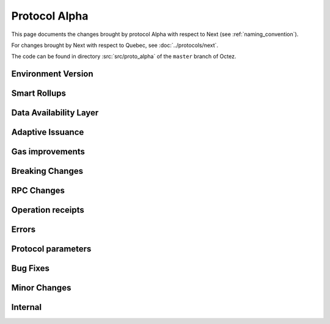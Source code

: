 Protocol Alpha
==============

This page documents the changes brought by protocol Alpha with respect
to Next (see :ref:`naming_convention`).

For changes brought by Next with respect to Quebec, see :doc:`../protocols/next`.

The code can be found in directory :src:`src/proto_alpha` of the ``master``
branch of Octez.

Environment Version
-------------------



Smart Rollups
-------------

Data Availability Layer
-----------------------

Adaptive Issuance
-----------------


Gas improvements
----------------

Breaking Changes
----------------

RPC Changes
-----------

Operation receipts
------------------


Errors
------


Protocol parameters
-------------------



Bug Fixes
---------

Minor Changes
-------------

Internal
--------



